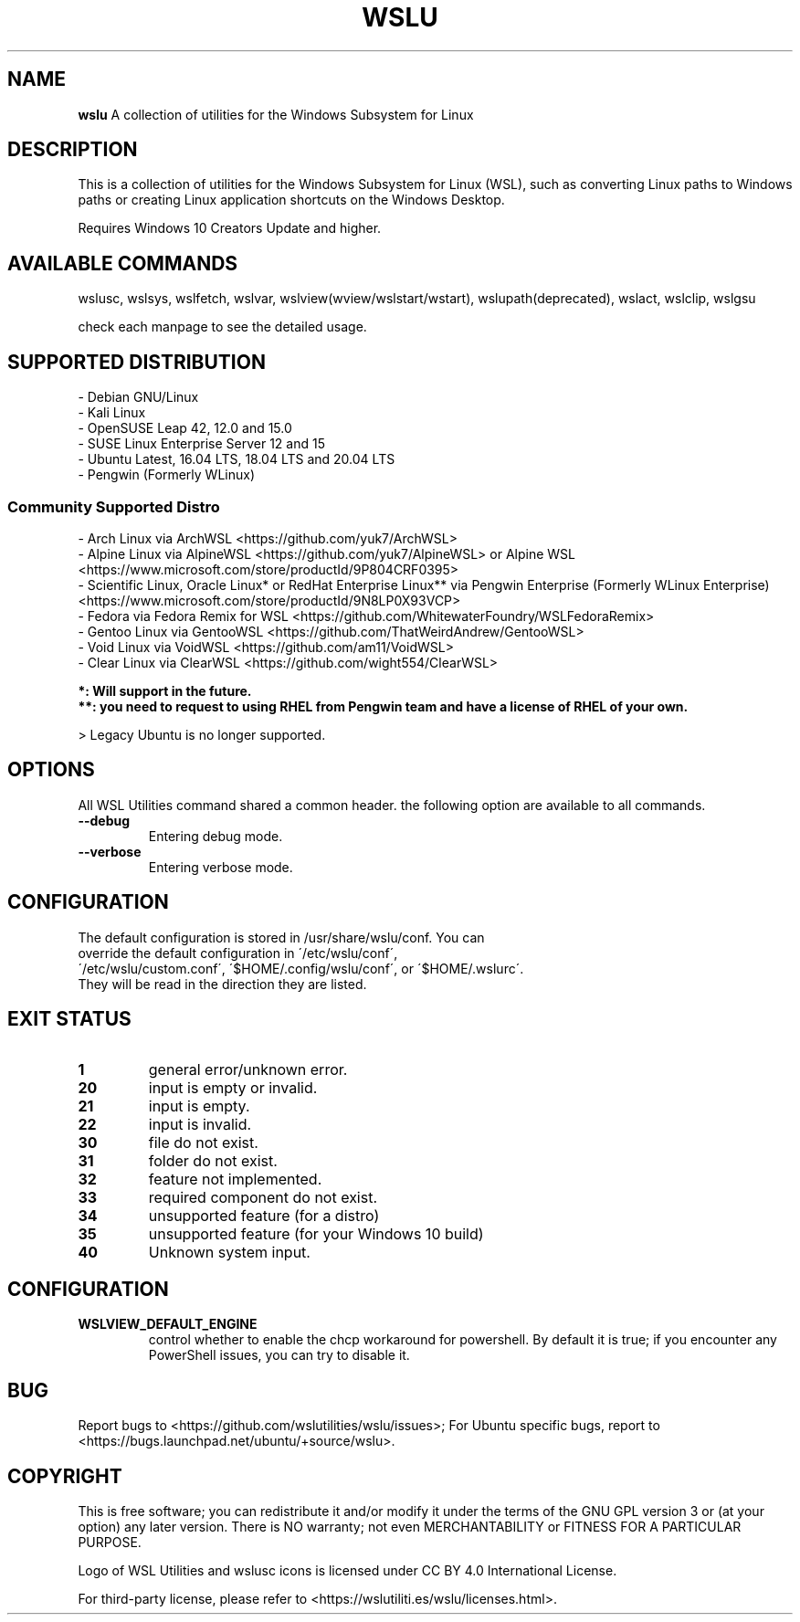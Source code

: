 .TH "WSLU" "7" "DATEPLACEHOLDER" "VERSIONPLACEHOLDER" "WSL Utilities User Manual"
.SH NAME
.B wslu
A collection of utilities for the Windows Subsystem for Linux
.SH DESCRIPTION
This is a collection of utilities for the Windows Subsystem for Linux (WSL), such as converting Linux paths to Windows paths or creating  Linux application shortcuts on the Windows Desktop.
.PP
Requires Windows 10 Creators Update and higher.
.SH AVAILABLE COMMANDS
wslusc, wslsys, wslfetch, wslvar, wslview(wview/wslstart/wstart), wslupath(deprecated), wslact, wslclip, wslgsu
.PP
check each manpage to see the detailed usage.
.SH SUPPORTED DISTRIBUTION
.nf
- Debian GNU/Linux
- Kali Linux
- OpenSUSE Leap 42, 12.0 and 15.0
- SUSE Linux Enterprise Server 12 and 15
- Ubuntu Latest, 16.04 LTS, 18.04 LTS and 20.04 LTS
- Pengwin (Formerly WLinux)
.fi
.SS
.B Community Supported Distro
.nf
- Arch Linux via ArchWSL <https://github.com/yuk7/ArchWSL>
- Alpine Linux via AlpineWSL <https://github.com/yuk7/AlpineWSL> or Alpine WSL <https://www.microsoft.com/store/productId/9P804CRF0395>
- Scientific Linux, Oracle Linux* or RedHat Enterprise Linux** via Pengwin Enterprise (Formerly WLinux Enterprise) <https://www.microsoft.com/store/productId/9N8LP0X93VCP>
- Fedora via Fedora Remix for WSL <https://github.com/WhitewaterFoundry/WSLFedoraRemix>
- Gentoo Linux via GentooWSL <https://github.com/ThatWeirdAndrew/GentooWSL>
- Void Linux via VoidWSL <https://github.com/am11/VoidWSL>
- Clear Linux via ClearWSL <https://github.com/wight554/ClearWSL>

.B *: Will support in the future.
.B **: you need to request to using RHEL from Pengwin team and have a license of RHEL of your own.
.fi
.PP
> Legacy Ubuntu is no longer supported.
.SH OPTIONS
All WSL Utilities command shared a common header. the following option are available to all commands.
.TP
.B --debug
Entering debug mode.
.TP
.B --verbose
Entering verbose mode.
.SH CONFIGURATION
.TP
The default configuration is stored in /usr/share/wslu/conf. You can override the default configuration in  \'/etc/wslu/conf\', \'/etc/wslu/custom.conf\', \'$HOME/.config/wslu/conf\', or \'$HOME/.wslurc\'. They will be read in the direction they are listed.
.SH EXIT STATUS
.TP
.B 1
general error/unknown error.
.TP
.B 20
input is empty or invalid.
.TP
.B 21
input is empty.
.TP
.B 22
input is invalid.
.TP
.B 30
file do not exist.
.TP
.B 31
folder do not exist.
.TP
.B 32
feature not implemented.
.TP
.B 33
required component do not exist.
.TP
.B 34
unsupported feature (for a distro)
.TP
.B 35
unsupported feature (for your Windows 10 build)
.TP
.B 40
Unknown system input.
.SH CONFIGURATION
.TP
.B WSLVIEW_DEFAULT_ENGINE
control whether to enable the chcp workaround for powershell. By default it is true; if you encounter any PowerShell issues, you can try to disable it.
.SH BUG
Report bugs to <https://github.com/wslutilities/wslu/issues>;
For Ubuntu specific bugs, report to <https://bugs.launchpad.net/ubuntu/+source/wslu>.
.SH COPYRIGHT
This is free software; you can redistribute it and/or modify it under the terms of the GNU GPL version 3 or (at your option) any later version. There is NO warranty; not even MERCHANTABILITY or FITNESS FOR A PARTICULAR PURPOSE.

Logo of WSL Utilities and wslusc icons is licensed under CC BY 4.0 International License.

For third-party license, please refer to <https://wslutiliti.es/wslu/licenses.html>.
